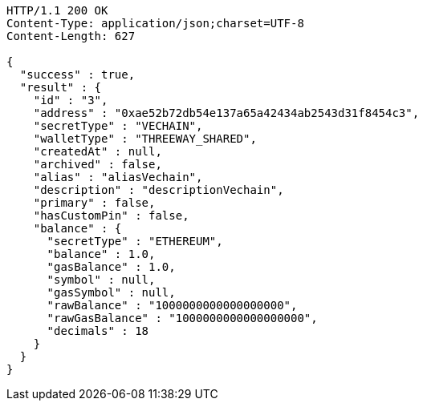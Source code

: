 [source,http,options="nowrap"]
----
HTTP/1.1 200 OK
Content-Type: application/json;charset=UTF-8
Content-Length: 627

{
  "success" : true,
  "result" : {
    "id" : "3",
    "address" : "0xae52b72db54e137a65a42434ab2543d31f8454c3",
    "secretType" : "VECHAIN",
    "walletType" : "THREEWAY_SHARED",
    "createdAt" : null,
    "archived" : false,
    "alias" : "aliasVechain",
    "description" : "descriptionVechain",
    "primary" : false,
    "hasCustomPin" : false,
    "balance" : {
      "secretType" : "ETHEREUM",
      "balance" : 1.0,
      "gasBalance" : 1.0,
      "symbol" : null,
      "gasSymbol" : null,
      "rawBalance" : "1000000000000000000",
      "rawGasBalance" : "1000000000000000000",
      "decimals" : 18
    }
  }
}
----